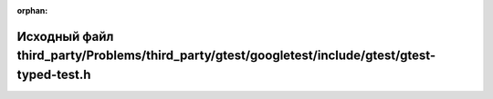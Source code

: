 .. meta::1038da9a5c881ff6bd161e40b12b08a305e677987569ae36c53f4bdfb0d579275fc64d0bb10f3d9f6c2fd0ff82499c66bb61c7b935f0d25a9a2e79c4c7b2c3a6

:orphan:

.. title:: Globalizer: Исходный файл third_party/Problems/third_party/gtest/googletest/include/gtest/gtest-typed-test.h

Исходный файл third\_party/Problems/third\_party/gtest/googletest/include/gtest/gtest-typed-test.h
==================================================================================================

.. container:: doxygen-content

   
   .. raw:: html
     :file: _problems_2third__party_2gtest_2googletest_2include_2gtest_2gtest-typed-test_8h_source.html
